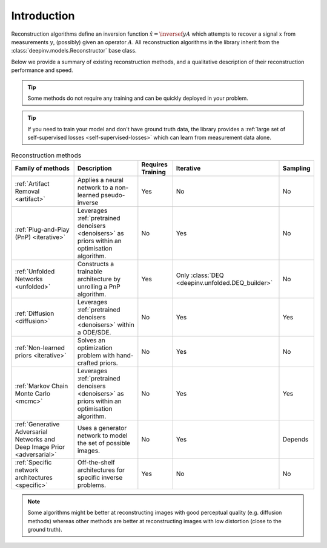 .. _reconstructors:

Introduction
------------
Reconstruction algorithms define an inversion function :math:`\hat{x}=\inversef{y}{A}`
which attempts to recover a signal :math:`x` from measurements :math:`y`, (possibly) given an operator :math:`A`.
All reconstruction algorithms in the library inherit from the
:class:`deepinv.models.Reconstructor` base class.

Below we provide a summary of existing reconstruction methods, and a qualitative
description of their reconstruction performance and speed.

.. tip::

      Some methods do not require any training and can be quickly deployed in your problem.

.. tip::

      If you need to train your model and don't have ground truth data,
      the library provides a :ref:`large set of self-supervised losses <self-supervised-losses>`
      which can learn from measurement data alone.


.. list-table:: Reconstruction methods
   :header-rows: 1

   * - **Family of methods**
     - **Description**
     - **Requires Training**
     - **Iterative**
     - **Sampling**
   * - :ref:`Artifact Removal <artifact>`
     - Applies a neural network to a non-learned pseudo-inverse
     - Yes
     - No
     - No
   * - :ref:`Plug-and-Play (PnP) <iterative>`
     - Leverages :ref:`pretrained denoisers <denoisers>` as priors within an optimisation algorithm.
     - No
     - Yes
     - No
   * - :ref:`Unfolded Networks <unfolded>`
     - Constructs a trainable architecture by unrolling a PnP algorithm.
     - Yes
     - Only :class:`DEQ <deepinv.unfolded.DEQ_builder>`
     - No
   * - :ref:`Diffusion <diffusion>`
     - Leverages :ref:`pretrained denoisers <denoisers>` within a ODE/SDE.
     - No
     - Yes
     - Yes
   * - :ref:`Non-learned priors <iterative>`
     - Solves an optimization problem with hand-crafted priors.
     - No
     - Yes
     - No
   * - :ref:`Markov Chain Monte Carlo <mcmc>`
     - Leverages :ref:`pretrained denoisers <denoisers>` as priors within an optimisation algorithm.
     - No
     - Yes
     - Yes
   * - :ref:`Generative Adversarial Networks and Deep Image Prior  <adversarial>`
     - Uses a generator network to model the set of possible images.
     - No
     - Yes
     - Depends
   * - :ref:`Specific network architectures <specific>`
     - Off-the-shelf architectures for specific inverse problems.
     - Yes
     - No
     - No



.. note::

        Some algorithms might be better at reconstructing images with good perceptual quality (e.g. diffusion methods)
        whereas other methods are better at reconstructing images with low distortion (close to the ground truth).

